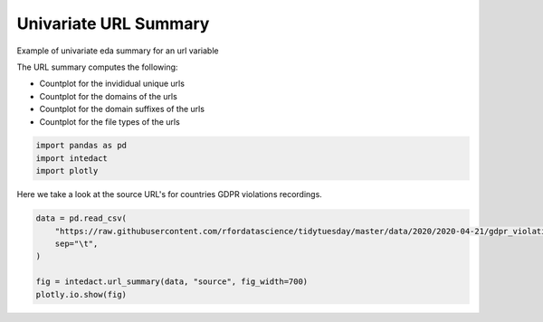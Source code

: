
.. DO NOT EDIT.
.. THIS FILE WAS AUTOMATICALLY GENERATED BY SPHINX-GALLERY.
.. TO MAKE CHANGES, EDIT THE SOURCE PYTHON FILE:
.. "auto_examples/univariate_summaries/plot_univariate_url_summary.py"
.. LINE NUMBERS ARE GIVEN BELOW.

.. only:: html

    .. note::
        :class: sphx-glr-download-link-note

        Click :ref:`here <sphx_glr_download_auto_examples_univariate_summaries_plot_univariate_url_summary.py>`
        to download the full example code

.. rst-class:: sphx-glr-example-title

.. _sphx_glr_auto_examples_univariate_summaries_plot_univariate_url_summary.py:


Univariate URL Summary
=======

Example of univariate eda summary for an url variable

The URL summary computes the following:

- Countplot for the invididual unique urls
- Countplot for the domains of the urls
- Countplot for the domain suffixes of the urls
- Countplot for the file types of the urls

.. GENERATED FROM PYTHON SOURCE LINES 14-18

.. code-block:: default

    import pandas as pd
    import intedact
    import plotly








.. GENERATED FROM PYTHON SOURCE LINES 19-21

Here we take a look at the source URL's for countries GDPR violations recordings.


.. GENERATED FROM PYTHON SOURCE LINES 21-28

.. code-block:: default

    data = pd.read_csv(
        "https://raw.githubusercontent.com/rfordatascience/tidytuesday/master/data/2020/2020-04-21/gdpr_violations.tsv",
        sep="\t",
    )

    fig = intedact.url_summary(data, "source", fig_width=700)
    plotly.io.show(fig)



.. raw:: html
    :file: images/sphx_glr_plot_univariate_url_summary_001.html






.. rst-class:: sphx-glr-timing

   **Total running time of the script:** ( 0 minutes  3.235 seconds)


.. _sphx_glr_download_auto_examples_univariate_summaries_plot_univariate_url_summary.py:


.. only :: html

 .. container:: sphx-glr-footer
    :class: sphx-glr-footer-example



  .. container:: sphx-glr-download sphx-glr-download-python

     :download:`Download Python source code: plot_univariate_url_summary.py <plot_univariate_url_summary.py>`



  .. container:: sphx-glr-download sphx-glr-download-jupyter

     :download:`Download Jupyter notebook: plot_univariate_url_summary.ipynb <plot_univariate_url_summary.ipynb>`


.. only:: html

 .. rst-class:: sphx-glr-signature

    `Gallery generated by Sphinx-Gallery <https://sphinx-gallery.github.io>`_
